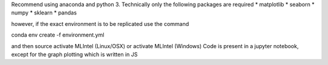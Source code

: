 Recommend using anaconda and python 3.
Technically only the following packages are required
* matplotlib
* seaborn
* numpy
* sklearn
* pandas


however, if the exact environment is to be replicated
use the command

conda env create -f environment.yml 

and then source activate MLIntel (Linux/OSX)
or activate MLIntel (Windows)
Code is present in a jupyter notebook, except for the graph plotting which is written in JS
